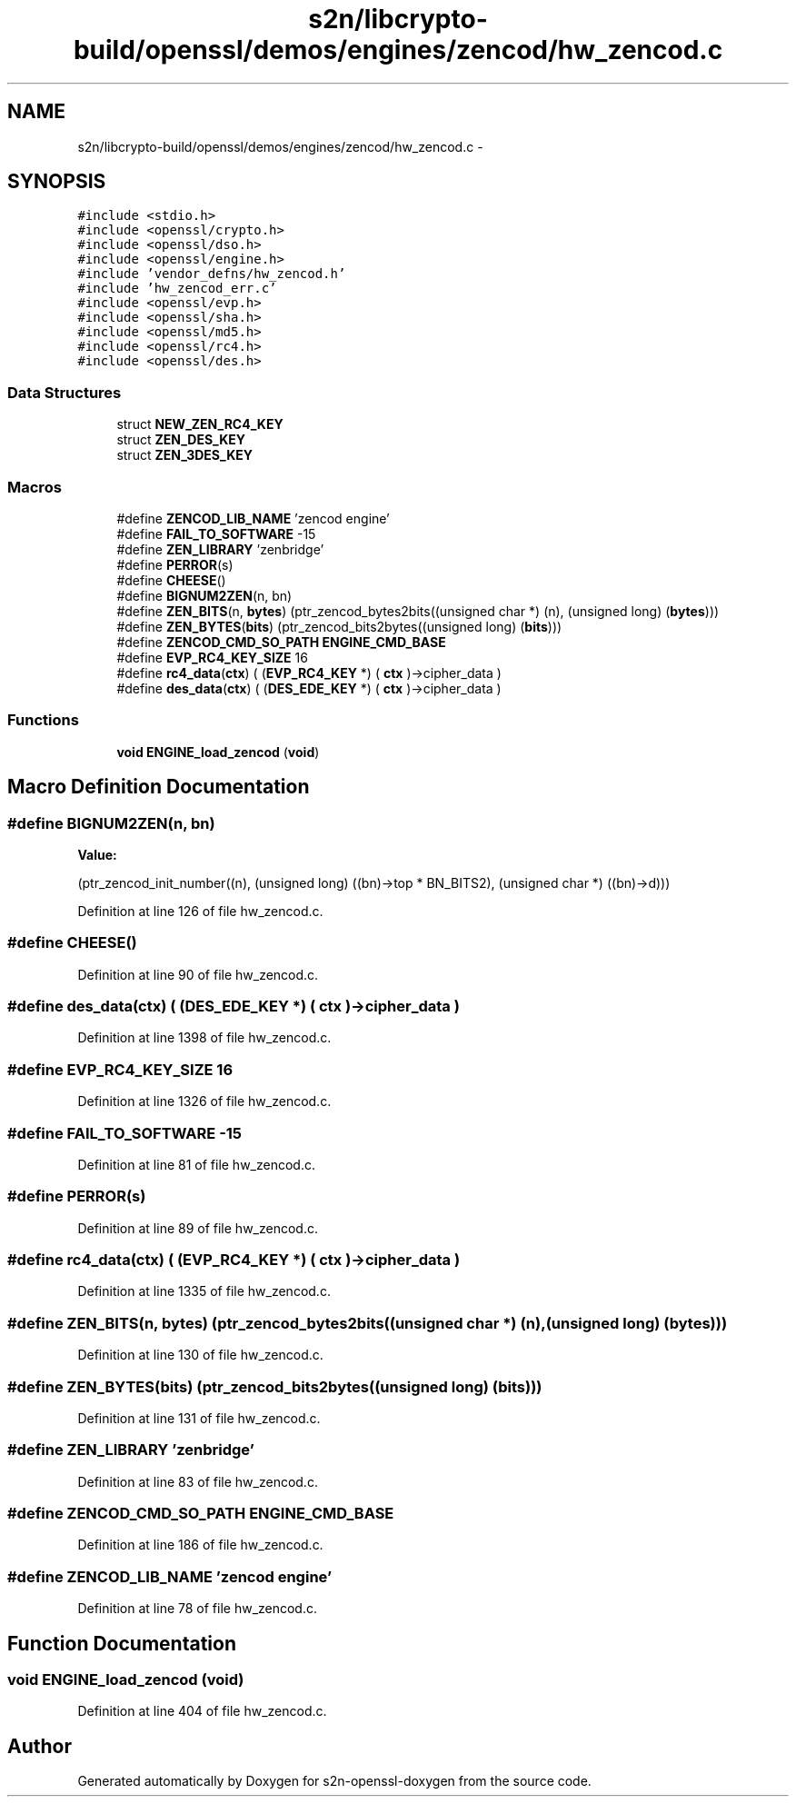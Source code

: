 .TH "s2n/libcrypto-build/openssl/demos/engines/zencod/hw_zencod.c" 3 "Thu Jun 30 2016" "s2n-openssl-doxygen" \" -*- nroff -*-
.ad l
.nh
.SH NAME
s2n/libcrypto-build/openssl/demos/engines/zencod/hw_zencod.c \- 
.SH SYNOPSIS
.br
.PP
\fC#include <stdio\&.h>\fP
.br
\fC#include <openssl/crypto\&.h>\fP
.br
\fC#include <openssl/dso\&.h>\fP
.br
\fC#include <openssl/engine\&.h>\fP
.br
\fC#include 'vendor_defns/hw_zencod\&.h'\fP
.br
\fC#include 'hw_zencod_err\&.c'\fP
.br
\fC#include <openssl/evp\&.h>\fP
.br
\fC#include <openssl/sha\&.h>\fP
.br
\fC#include <openssl/md5\&.h>\fP
.br
\fC#include <openssl/rc4\&.h>\fP
.br
\fC#include <openssl/des\&.h>\fP
.br

.SS "Data Structures"

.in +1c
.ti -1c
.RI "struct \fBNEW_ZEN_RC4_KEY\fP"
.br
.ti -1c
.RI "struct \fBZEN_DES_KEY\fP"
.br
.ti -1c
.RI "struct \fBZEN_3DES_KEY\fP"
.br
.in -1c
.SS "Macros"

.in +1c
.ti -1c
.RI "#define \fBZENCOD_LIB_NAME\fP   'zencod engine'"
.br
.ti -1c
.RI "#define \fBFAIL_TO_SOFTWARE\fP   \-15"
.br
.ti -1c
.RI "#define \fBZEN_LIBRARY\fP   'zenbridge'"
.br
.ti -1c
.RI "#define \fBPERROR\fP(s)"
.br
.ti -1c
.RI "#define \fBCHEESE\fP()"
.br
.ti -1c
.RI "#define \fBBIGNUM2ZEN\fP(n,  bn)          "
.br
.ti -1c
.RI "#define \fBZEN_BITS\fP(n,  \fBbytes\fP)           (ptr_zencod_bytes2bits((unsigned char *) (n), (unsigned long) (\fBbytes\fP)))"
.br
.ti -1c
.RI "#define \fBZEN_BYTES\fP(\fBbits\fP)   (ptr_zencod_bits2bytes((unsigned long) (\fBbits\fP)))"
.br
.ti -1c
.RI "#define \fBZENCOD_CMD_SO_PATH\fP   \fBENGINE_CMD_BASE\fP"
.br
.ti -1c
.RI "#define \fBEVP_RC4_KEY_SIZE\fP   16"
.br
.ti -1c
.RI "#define \fBrc4_data\fP(\fBctx\fP)                                                     ( (\fBEVP_RC4_KEY\fP *) ( \fBctx\fP )\->cipher_data )"
.br
.ti -1c
.RI "#define \fBdes_data\fP(\fBctx\fP)                                                       ( (\fBDES_EDE_KEY\fP *) ( \fBctx\fP )\->cipher_data )"
.br
.in -1c
.SS "Functions"

.in +1c
.ti -1c
.RI "\fBvoid\fP \fBENGINE_load_zencod\fP (\fBvoid\fP)"
.br
.in -1c
.SH "Macro Definition Documentation"
.PP 
.SS "#define BIGNUM2ZEN(n, bn)"
\fBValue:\fP
.PP
.nf
(ptr_zencod_init_number((n), \
                                        (unsigned long) ((bn)->top * BN_BITS2), \
                                        (unsigned char *) ((bn)->d)))
.fi
.PP
Definition at line 126 of file hw_zencod\&.c\&.
.SS "#define CHEESE()"

.PP
Definition at line 90 of file hw_zencod\&.c\&.
.SS "#define des_data(\fBctx\fP)   ( (\fBDES_EDE_KEY\fP *) ( \fBctx\fP )\->cipher_data )"

.PP
Definition at line 1398 of file hw_zencod\&.c\&.
.SS "#define EVP_RC4_KEY_SIZE   16"

.PP
Definition at line 1326 of file hw_zencod\&.c\&.
.SS "#define FAIL_TO_SOFTWARE   \-15"

.PP
Definition at line 81 of file hw_zencod\&.c\&.
.SS "#define PERROR(s)"

.PP
Definition at line 89 of file hw_zencod\&.c\&.
.SS "#define rc4_data(\fBctx\fP)   ( (\fBEVP_RC4_KEY\fP *) ( \fBctx\fP )\->cipher_data )"

.PP
Definition at line 1335 of file hw_zencod\&.c\&.
.SS "#define ZEN_BITS(n, \fBbytes\fP)   (ptr_zencod_bytes2bits((unsigned char *) (n), (unsigned long) (\fBbytes\fP)))"

.PP
Definition at line 130 of file hw_zencod\&.c\&.
.SS "#define ZEN_BYTES(\fBbits\fP)   (ptr_zencod_bits2bytes((unsigned long) (\fBbits\fP)))"

.PP
Definition at line 131 of file hw_zencod\&.c\&.
.SS "#define ZEN_LIBRARY   'zenbridge'"

.PP
Definition at line 83 of file hw_zencod\&.c\&.
.SS "#define ZENCOD_CMD_SO_PATH   \fBENGINE_CMD_BASE\fP"

.PP
Definition at line 186 of file hw_zencod\&.c\&.
.SS "#define ZENCOD_LIB_NAME   'zencod engine'"

.PP
Definition at line 78 of file hw_zencod\&.c\&.
.SH "Function Documentation"
.PP 
.SS "\fBvoid\fP ENGINE_load_zencod (\fBvoid\fP)"

.PP
Definition at line 404 of file hw_zencod\&.c\&.
.SH "Author"
.PP 
Generated automatically by Doxygen for s2n-openssl-doxygen from the source code\&.
